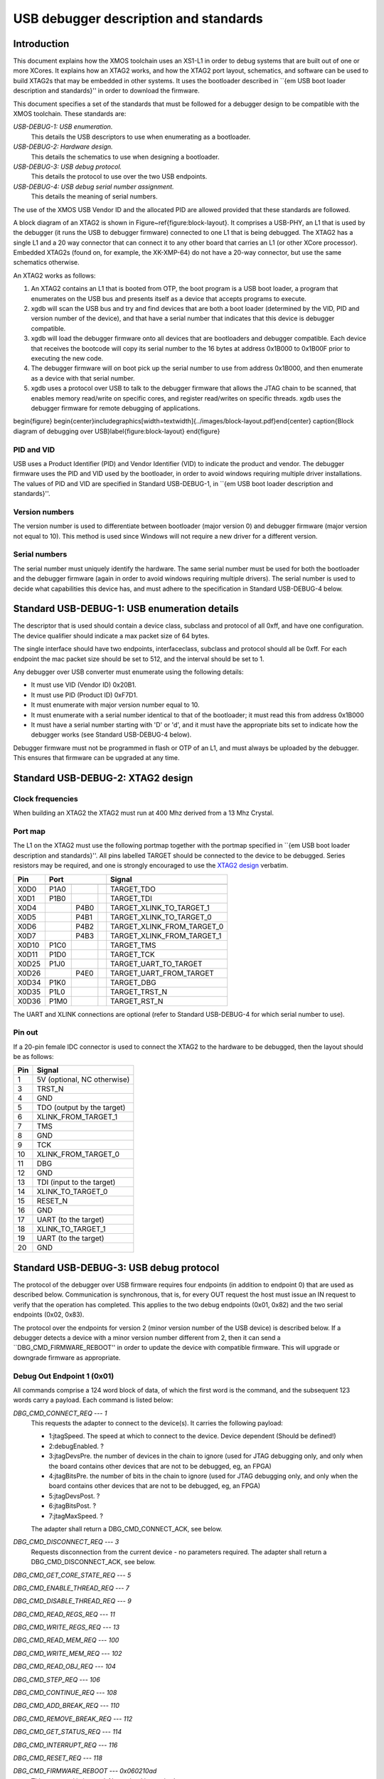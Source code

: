 USB debugger description and standards
......................................

Introduction
============

This document explains how the XMOS toolchain uses an XS1-L1 in order to
debug systems that are built out of one or more XCores. It explains how an
XTAG2 works, and how the XTAG2 port layout, schematics, and software can be
used to build XTAG2s that may be embedded in other systems. It uses the
bootloader described in ``{\em USB boot loader description and standards}''
in order to download the firmware.

This document specifies a set of the standards that must be followed for a
debugger design to be compatible with the XMOS toolchain. These standards are:

*USB-DEBUG-1: USB enumeration.*
  This details the USB descriptors to use
  when enumerating as a bootloader.

*USB-DEBUG-2: Hardware design.*
  This details the schematics to use when
  designing a bootloader.

*USB-DEBUG-3: USB debug protocol.*
  This details the
  protocol to use over the two USB endpoints.

*USB-DEBUG-4: USB debug serial number assignment.*
  This details the meaning
  of serial numbers.

The use of the XMOS USB Vendor ID and the allocated PID are allowed
provided that these standards are followed.

A block diagram of an XTAG2 is shown in Figure~\ref{figure:block-layout}.
It comprises a USB-PHY, an L1 that is used by the debugger (it runs the USB
to debugger firmware) connected to one L1 that is being debugged. The XTAG2 has a single
L1 and a 20 way connector that can connect it to any other board that
carries an L1 (or other XCore processor). Embedded XTAG2s (found on, for
example, the XK-XMP-64) do not have a 20-way connector, but use the same
schematics otherwise.

An XTAG2 works as follows:

#. An XTAG2 contains an L1 that is booted from OTP, the boot program
   is a USB boot loader, a program that enumerates on the USB bus and
   presents itself as a device that accepts programs to execute.
#. xgdb will scan the USB bus and try and find devices that are both a boot
   loader (determined by the VID, PID and version number of the device),
   and that have a serial number that indicates that this device is debugger
   compatible.
#. xgdb will load the debugger firmware onto all devices that are bootloaders
   and debugger compatible. Each device
   that receives the bootcode will copy its serial number to the 16 bytes
   at address 0x1B000 to 0x1B00F prior to executing the new code.
#. The debugger firmware will on boot pick up the serial number to use
   from address 0x1B000, and then enumerate as a device with that serial
   number.
#. xgdb uses a protocol over USB to talk to the debugger firmware that allows the JTAG
   chain to be scanned, that enables memory read/write on specific cores,
   and register read/writes on specific threads. xgdb uses the debugger
   firmware for remote
   debugging of applications.

\begin{figure}
\begin{center}\includegraphics[width=\textwidth]{../images/block-layout.pdf}\end{center}
\caption{Block diagram of debugging over USB}\label{figure:block-layout}
\end{figure}

PID and VID
-----------

USB uses a Product Identifier (PID) and Vendor Identifier (VID)
to indicate the product and vendor. The debugger firmware uses the PID and
VID used by the bootloader, in order to avoid
windows requiring multiple driver installations. The values of PID and VID
are specified in Standard USB-DEBUG-1, in ``{\em USB boot loader description and standards}''.

Version numbers
---------------

The version number is used to differentiate between bootloader (major
version 0) and debugger firmware (major version not equal to 10). This method is
used since Windows will not require a new driver for a different version.

Serial numbers
--------------

The serial number must uniquely identify the hardware. The same serial
number must be used for both the bootloader and the debugger firmware (again in
order to avoid windows requiring multiple drivers). The serial number is
used to decide what capabilities this device has, and must adhere to the
specification in Standard USB-DEBUG-4 below. 

Standard USB-DEBUG-1: USB enumeration details
=============================================

The descriptor that is used should contain a device class, subclass and
protocol of all 0xff, and have one configuration. The device qualifier
should indicate a max packet size of 64 bytes.

The single interface should have two endpoints, interfaceclass, subclass
and protocol should all be 0xff. For each endpoint the mac packet size
should be set to 512, and the interval should be set to 1.

Any debugger over USB converter must enumerate using the following details:

* It must use VID (Vendor ID) 0x20B1.
* It must use PID (Product ID) 0xF7D1.
* It must enumerate with major version number equal to 10.
* It must enumerate with a serial number identical to that of the
  bootloader; it must read this from address 0x1B000
* It must have a serial number starting with 'D' or 'd', and it must
  have the appropriate bits set to indicate how the debugger works (see
  Standard USB-DEBUG-4 below).

Debugger firmware must not be programmed in flash or OTP of an L1, and must always be
uploaded by the debugger. This ensures that firmware can be upgraded at any
time.

Standard USB-DEBUG-2: XTAG2 design
==================================

Clock frequencies
-----------------

When building an XTAG2 the XTAG2 must run at 400 Mhz derived from a 13 Mhz
Crystal.

Port map
--------

The L1 on the XTAG2 must use the following portmap together with the portmap
specified in ``{\em USB boot loader description and standards}''. All pins labelled TARGET should be
connected to the device to be debugged. Series resistors may be required,
and one is strongly encouraged to use the `XTAG2 design <../../hw>`_
verbatim.


=====  ======  ======  =======  ================
 Pin            Port                 Signal 
-----  -----------------------  ----------------
       1bit    4bit    8bit                     
=====  ======  ======  =======  ================
X0D0   P1A0                     TARGET_TDO
X0D1   P1B0                     TARGET_TDI
X0D4           P4B0             TARGET_XLINK_TO_TARGET_1
X0D5           P4B1             TARGET_XLINK_TO_TARGET_0
X0D6           P4B2             TARGET_XLINK_FROM_TARGET_0
X0D7           P4B3             TARGET_XLINK_FROM_TARGET_1
X0D10  P1C0                     TARGET_TMS
X0D11  P1D0                     TARGET_TCK
X0D25  P1J0                     TARGET_UART_TO_TARGET
X0D26          P4E0             TARGET_UART_FROM_TARGET
X0D34  P1K0                     TARGET_DBG
X0D35  P1L0                     TARGET_TRST_N
X0D36  P1M0                     TARGET_RST_N
=====  ======  ======  =======  ================


The UART and XLINK connections are optional (refer to Standard USB-DEBUG-4
for which serial number to use).

Pin out
-------

If a 20-pin female IDC connector is used to connect the XTAG2 to the hardware to
be debugged, then the layout should be as follows:

====  ===========================
Pin   Signal  
====  ===========================
1     5V (optional, NC otherwise) 
3     TRST_N 
4     GND
5     TDO (output by the target) 
6     XLINK_FROM_TARGET_1 
7     TMS 
8     GND
9     TCK 
10    XLINK_FROM_TARGET_0 
11    DBG
12    GND
13    TDI (input to the target) 
14    XLINK_TO_TARGET_0 
15    RESET_N
16    GND
17    UART  (to the target) 
18    XLINK_TO_TARGET_1 
19    UART  (to the target) 
20    GND 
====  ===========================


Standard USB-DEBUG-3: USB debug protocol
========================================

The protocol of the debugger over USB firmware requires four endpoints (in
addition to endpoint 0) that are used as described below. Communication is
synchronous, that is, for every OUT request the host must issue an IN
request to verify that the operation has completed. This applies to the two
debug endpoints (0x01, 0x82) and the two serial endpoints (0x02, 0x83).

The protocol over the endpoints for version 2 (minor version number of the
USB device) is described below. If a debugger detects a device with a minor
version number different from 2, then it can send a
``DBG\_CMD\_FIRMWARE\_REBOOT'' in order to update the device with
compatible firmware. This will upgrade or downgrade firmware as
appropriate.

Debug Out Endpoint 1 (0x01)
---------------------------

All commands comprise a 124 word block of data, of which the first word is
the command, and the subsequent 123 words carry a payload. Each command is
listed below:

*DBG_CMD_CONNECT_REQ --- 1*
  This requests the adapter to connect to the device(s). It carries the
  following payload:

  * 1:jtagSpeed. The speed at which to connect to the device.
    Device dependent (Should be defined!)
  * 2:debugEnabled. ?
  * 3:jtagDevsPre. the number of devices in the chain to ignore
    (used for JTAG debugging only, and only when the board contains
    other devices that are not to be debugged, eg, an FPGA)
  * 4:jtagBitsPre. the number of bits in the chain to ignore
    (used for JTAG debugging only, and only when the board contains
    other devices that are not to be debugged, eg, an FPGA)
  * 5:jtagDevsPost. ?
  * 6:jtagBitsPost. ?
  * 7:jtagMaxSpeed. ?

  The adapter shall return a DBG_CMD_CONNECT_ACK, see below.

*DBG_CMD_DISCONNECT_REQ --- 3*
  Requests disconnection from the current device - no parameters
  required. 
  The adapter shall return a DBG_CMD_DISCONNECT_ACK, see below.

*DBG_CMD_GET_CORE_STATE_REQ --- 5*

*DBG_CMD_ENABLE_THREAD_REQ --- 7*

*DBG_CMD_DISABLE_THREAD_REQ --- 9*

*DBG_CMD_READ_REGS_REQ --- 11*

*DBG_CMD_WRITE_REGS_REQ --- 13*

*DBG_CMD_READ_MEM_REQ --- 100*

*DBG_CMD_WRITE_MEM_REQ --- 102*

*DBG_CMD_READ_OBJ_REQ --- 104*

*DBG_CMD_STEP_REQ --- 106*

*DBG_CMD_CONTINUE_REQ --- 108*

*DBG_CMD_ADD_BREAK_REQ --- 110*

*DBG_CMD_REMOVE_BREAK_REQ --- 112*

*DBG_CMD_GET_STATUS_REQ --- 114*

*DBG_CMD_INTERRUPT_REQ --- 116*

*DBG_CMD_RESET_REQ --- 118*

*DBG_CMD_FIRMWARE_REBOOT --- 0x060210ad*
  This command is ignored. No payload is required.

Debug In Endpoint 2 (0x82)
--------------------------

*DBG_CMD_CONNECT_ACK --- 2*
  This command carries a payload as follows:

  * 1: numChips. a word indicating the number of chips, 
  * 2..n+1: chipType. one word for each chip indicating the type
    of the chip.
  * n+2..2n+1: numCores. one word for each chip indicating the
    number of cores on this chip.
  * 2n+2..3n+1: numThreads. one word for each chip indicating the
    number of threads on each core on this chip.
  * 3n+2..4n+1: numThreads. one word for each chip indicating the
    number of regisetrs for each thread on each core on this chip.

  If more than 31 chips are present, multiple INs should be requested
  and answered.

*DBG_CMD_DISCONNECT_ACK --- 4*

*DBG_CMD_GET_CORE_STATE_ACK --- 6*

*DBG_CMD_ENABLE_THREAD_ACK --- 8*

*DBG_CMD_DISABLE_THREAD_ACK --- 10*

*DBG_CMD_READ_REGS_ACK --- 12*

*DBG_CMD_WRITE_REGS_ACK --- 14*

*DBG_CMD_READ_MEM_ACK --- 101*

*DBG_CMD_WRITE_MEM_ACK --- 103*

*DBG_CMD_READ_OBJ_ACK --- 105*

*DBG_CMD_STEP_ACK --- 107*

*DBG_CMD_CONTINUE_ACK --- 109*

*DBG_CMD_ADD_BREAK_ACK --- 111*

*DBG_CMD_REMOVE_BREAK_ACK --- 113*

*DBG_CMD_GET_STATUS_ACK --- 115*

*DBG_CMD_INTERRUPT_ACK --- 117*

*DBG_CMD_RESET_ACK --- 119*

*DBG_CMD_FIRMWARE_REBOOT_ACK --- 0x160210ad*



Serial Out Endpoint 2 (0x02)
----------------------------

The host can at any time request input from the UART by supplying data on
this channel. If any bytes are present in a packet, these packets may be
posted on the serial link (UART or XLINK). Note - output not implemented at
present.

Serial In Endpoint 3 (0x83)
---------------------------

After a Serial out, the host shall do a serial IN where data is supplied to
the host. The first byte carries the length information, packets are always
256 bytes long (carrying at most 255 characters of serial information).

Standard USB-DEBUG-4: USB debug serial number assignment
========================================================

The serial number of a debug device not developed by XMOS shall start with
a 'D' or a 'd'. The subsequent two characters indicate the
debugging capabilities of this device.
\begin{itemize}
  \item
    Each of those two characters will be in the range ``0-9'',
    ``A-Z'', ``a-z'',  ``\_'', and ``.'' encoding a 6-bit number. 
  \item
    The least significant bit (Bit 0) indicates that this device has a UART. 
%  \item
 %   Bit 1 indicates that an XLink is connected
 \item
    Bit 2 indicates that this device is JTAG
    compatible (the hardware follows standard USB-DEBUG-3, above), and that the debugger can use
    this device to upload JTAG code to.
  \item
    Bit 3 indicates that the first core on the JTAG chain should be skipped.
  \item
    Bits 1 and 4-11 are reserved.
\end{itemize}
Only JTAG with optional UART is supported at present; which are the
values D04 and D05.

All debug strings will have a 13 character user-defined identifier afterwards.
If the 13 characters user defined ID start with an 'r' or an 'R'
then the remaining 12 characters are a 72-bit random string encoded
using the character set specified earlier.
